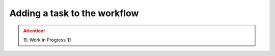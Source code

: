 .. _development.add-task:

=============================
Adding a task to the workflow
=============================

.. attention:: 
    🏗 Work in Progress 🏗